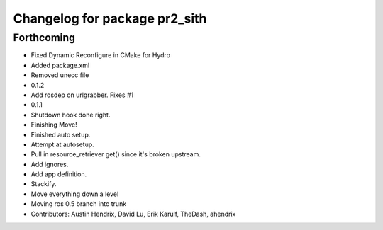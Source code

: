 ^^^^^^^^^^^^^^^^^^^^^^^^^^^^^^
Changelog for package pr2_sith
^^^^^^^^^^^^^^^^^^^^^^^^^^^^^^

Forthcoming
-----------
* Fixed Dynamic Reconfigure in CMake for Hydro
* Added package.xml
* Removed unecc file
* 0.1.2
* Add rosdep on urlgrabber. Fixes #1
* 0.1.1
* Shutdown hook done right.
* Finishing Move!
* Finished auto setup.
* Attempt at autosetup.
* Pull in resource_retriever get() since it's broken upstream.
* Add ignores.
* Add app definition.
* Stackify.
* Move everything down a level
* Moving ros 0.5 branch into trunk
* Contributors: Austin Hendrix, David Lu, Erik Karulf, TheDash, ahendrix
